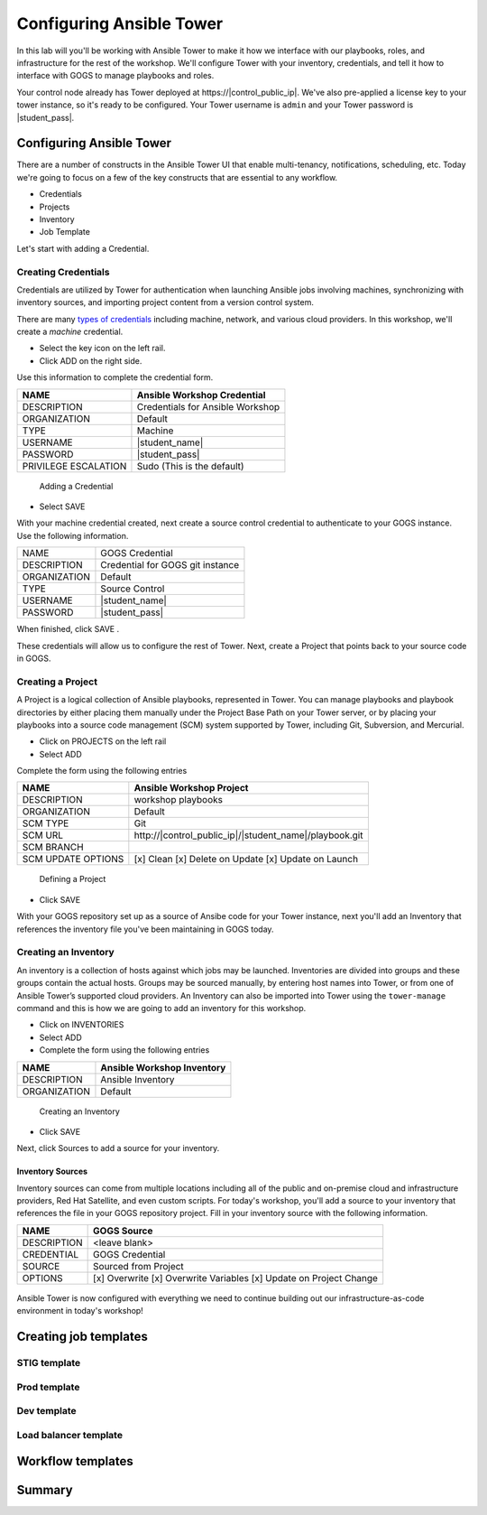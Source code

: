 .. sectionauthor:: Ajay Chenampara <achenamp@redhat.com>
.. _docs admin: jduncan@redhat.com

==================================================
Configuring Ansible Tower
==================================================

In this lab will you'll be working with Ansible Tower to make it how we interface with our playbooks, roles, and infrastructure for the rest of the workshop. We'll configure Tower with your inventory, credentials, and tell it how to interface with GOGS to manage playbooks and roles.

Your control node already has Tower deployed at \https://|control_public_ip|. We've also pre-applied a license key to your tower instance, so it's ready to be configured. Your Tower username is ``admin`` and your Tower password is |student_pass|.

Configuring Ansible Tower
--------------------------

There are a number of constructs in the Ansible Tower UI that enable multi-tenancy, notifications, scheduling, etc. Today we're going to focus on a few of the key constructs that are essential to any workflow.

-  Credentials
-  Projects
-  Inventory
-  Job Template

Let's start with adding a Credential.

Creating Credentials
``````````````````````

Credentials are utilized by Tower for authentication when launching Ansible jobs involving machines, synchronizing with inventory sources, and importing project content from a version control system.

There are many `types of credentials <http://docs.ansible.com/ansible-tower/latest/html/userguide/credentials.html#credential-types>`__ including machine, network, and various cloud providers. In this workshop, we'll create a *machine* credential.

- Select the key icon |Credentials button| on the left rail.
- Click ADD |Add button| on the right side.

Use this information to complete the credential form.

+------------------------+---------------------------------------+
| NAME                   | Ansible Workshop Credential           |
+========================+=======================================+
| DESCRIPTION            | Credentials for Ansible Workshop      |
+------------------------+---------------------------------------+
| ORGANIZATION           | Default                               |
+------------------------+---------------------------------------+
| TYPE                   | Machine                               |
+------------------------+---------------------------------------+
| USERNAME               | |student_name|                        |
+------------------------+---------------------------------------+
| PASSWORD               | |student_pass|                        |
+------------------------+---------------------------------------+
| PRIVILEGE ESCALATION   | Sudo (This is the default)            |
+------------------------+---------------------------------------+

.. figure:: ./_static/images/at_cred_detail.png
   :alt: Adding a Credential

   Adding a Credential

- Select SAVE |Save button|

With your machine credential created, next create a source control credential to
authenticate to your GOGS instance. Use the following information. 

+------------------------+---------------------------------------+
| NAME                   | GOGS Credential                       |
+------------------------+---------------------------------------+
| DESCRIPTION            | Credential for GOGS git instance      |
+------------------------+---------------------------------------+
| ORGANIZATION           | Default                               |
+------------------------+---------------------------------------+
| TYPE                   | Source Control                        |
+------------------------+---------------------------------------+
| USERNAME               | |student_name|                        |
+------------------------+---------------------------------------+
| PASSWORD               | |student_pass|                        |
+------------------------+---------------------------------------+

When finished, click SAVE |Save button|.

These credentials will allow us to configure the rest of Tower. Next, create a
Project that points back to your source code in GOGS.

Creating a Project
```````````````````

A Project is a logical collection of Ansible playbooks, represented in Tower. You can manage playbooks and playbook directories by either placing them manually under the Project Base Path on your Tower server, or by placing your playbooks into a source code management (SCM) system supported by Tower, including Git, Subversion, and Mercurial.

- Click on PROJECTS on the left rail
- Select ADD |Add button|

Complete the form using the following entries

================== ===================================================
NAME               Ansible Workshop Project
================== ===================================================
DESCRIPTION        workshop playbooks
ORGANIZATION       Default
SCM TYPE           Git
SCM URL            \http://|control_public_ip|/|student_name|/playbook.git
SCM BRANCH
SCM UPDATE OPTIONS [x] Clean [x] Delete on Update [x] Update on Launch
================== ===================================================

.. figure:: ./_static/images/at_project_detail.png
   :alt: Defining a Project

   Defining a Project

- Click SAVE |Save button|

With your GOGS repository set up as a source of Ansibe code for your Tower
instance, next you'll add an Inventory that references the inventory file you've
been maintaining in GOGS today.

Creating an Inventory
``````````````````````

An inventory is a collection of hosts against which jobs may be launched. Inventories are divided into groups and these groups contain the actual hosts. Groups may be sourced manually, by entering host names into Tower, or from one of Ansible Tower’s supported cloud providers.
An Inventory can also be imported into Tower using the ``tower-manage`` command and this is how we are going to add an inventory for this workshop.

- Click on INVENTORIES
- Select ADD |Add button|
- Complete the form using the following entries

+----------------+------------------------------+
| NAME           | Ansible Workshop Inventory   |
+================+==============================+
| DESCRIPTION    | Ansible Inventory            |
+----------------+------------------------------+
| ORGANIZATION   | Default                      |
+----------------+------------------------------+

.. figure:: ./_static/images/at_inv_create.png
   :alt: Create an Inventory

   Creating an Inventory

- Click SAVE |Save button|

Next, click Sources |Source button| to add a source for your inventory.

Inventory Sources 
~~~~~~~~~~~~~~~~~~~

Inventory sources can come from multiple locations including all of the public
and on-premise cloud and infrastructure providers, Red Hat Satellite, and even
custom scripts. For today's workshop, you'll add a source to your inventory that
references the file in your GOGS repository project. Fill in your inventory
source with the following information. 

============ =============================================================
NAME          GOGS Source                 
============ =============================================================
DESCRIPTION   <leave blank>                
CREDENTIAL    GOGS Credential
SOURCE        Sourced from Project
OPTIONS       [x] Overwrite [x] Overwrite Variables [x] Update on Project Change
============ =============================================================



.. figure:: ./_static/images/at_inv_source.png
    :alt: Adding a source to your inventory 



Ansible Tower is now configured with everything we need to continue building out our infrastructure-as-code environment in today's workshop!

Creating job templates
-----------------------

STIG template
``````````````

Prod template
``````````````

Dev template
``````````````

Load balancer template
```````````````````````

Workflow templates
--------------------

Summary
--------

.. |Credentials button| image:: ./_static/images/at_credentials_button.png
.. |Browse button| image:: ./_static/images/at_browse.png
.. |Submit button| image:: ./_static/images/at_submit.png
.. |Gear button| image:: ./_static/images/at_gear.png
.. |Add button| image:: ./_static/images/at_add.png
.. |Save button| image:: ./_static/images/at_save.png
.. |Source button| image:: ./_static/images/at_inv_source_button.png
